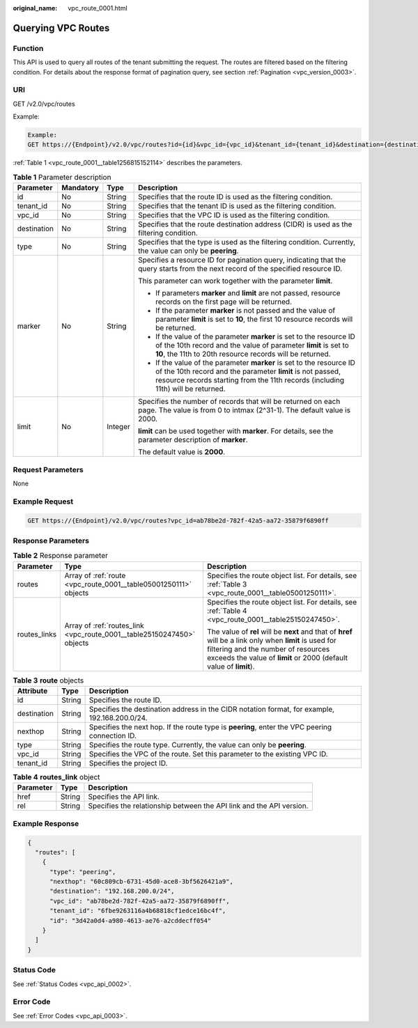 :original_name: vpc_route_0001.html

.. _vpc_route_0001:

Querying VPC Routes
===================

Function
--------

This API is used to query all routes of the tenant submitting the request. The routes are filtered based on the filtering condition. For details about the response format of pagination query, see section :ref:`Pagination <vpc_version_0003>`.

URI
---

GET /v2.0/vpc/routes

Example:

.. code-block::

   Example:
   GET https://{Endpoint}/v2.0/vpc/routes?id={id}&vpc_id={vpc_id}&tenant_id={tenant_id}&destination={destination}&type={type}&limit={limit}&marker={marker}

:ref:`Table 1 <vpc_route_0001__table1256815152114>` describes the parameters.

.. _vpc_route_0001__table1256815152114:

.. table:: **Table 1** Parameter description

   +-----------------+-----------------+-----------------+------------------------------------------------------------------------------------------------------------------------------------------------------------------------------------------------------------------------+
   | Parameter       | Mandatory       | Type            | Description                                                                                                                                                                                                            |
   +=================+=================+=================+========================================================================================================================================================================================================================+
   | id              | No              | String          | Specifies that the route ID is used as the filtering condition.                                                                                                                                                        |
   +-----------------+-----------------+-----------------+------------------------------------------------------------------------------------------------------------------------------------------------------------------------------------------------------------------------+
   | tenant_id       | No              | String          | Specifies that the tenant ID is used as the filtering condition.                                                                                                                                                       |
   +-----------------+-----------------+-----------------+------------------------------------------------------------------------------------------------------------------------------------------------------------------------------------------------------------------------+
   | vpc_id          | No              | String          | Specifies that the VPC ID is used as the filtering condition.                                                                                                                                                          |
   +-----------------+-----------------+-----------------+------------------------------------------------------------------------------------------------------------------------------------------------------------------------------------------------------------------------+
   | destination     | No              | String          | Specifies that the route destination address (CIDR) is used as the filtering condition.                                                                                                                                |
   +-----------------+-----------------+-----------------+------------------------------------------------------------------------------------------------------------------------------------------------------------------------------------------------------------------------+
   | type            | No              | String          | Specifies that the type is used as the filtering condition. Currently, the value can only be **peering**.                                                                                                              |
   +-----------------+-----------------+-----------------+------------------------------------------------------------------------------------------------------------------------------------------------------------------------------------------------------------------------+
   | marker          | No              | String          | Specifies a resource ID for pagination query, indicating that the query starts from the next record of the specified resource ID.                                                                                      |
   |                 |                 |                 |                                                                                                                                                                                                                        |
   |                 |                 |                 | This parameter can work together with the parameter **limit**.                                                                                                                                                         |
   |                 |                 |                 |                                                                                                                                                                                                                        |
   |                 |                 |                 | -  If parameters **marker** and **limit** are not passed, resource records on the first page will be returned.                                                                                                         |
   |                 |                 |                 | -  If the parameter **marker** is not passed and the value of parameter **limit** is set to **10**, the first 10 resource records will be returned.                                                                    |
   |                 |                 |                 | -  If the value of the parameter **marker** is set to the resource ID of the 10th record and the value of parameter **limit** is set to **10**, the 11th to 20th resource records will be returned.                    |
   |                 |                 |                 | -  If the value of the parameter **marker** is set to the resource ID of the 10th record and the parameter **limit** is not passed, resource records starting from the 11th records (including 11th) will be returned. |
   +-----------------+-----------------+-----------------+------------------------------------------------------------------------------------------------------------------------------------------------------------------------------------------------------------------------+
   | limit           | No              | Integer         | Specifies the number of records that will be returned on each page. The value is from 0 to intmax (2^31-1). The default value is 2000.                                                                                 |
   |                 |                 |                 |                                                                                                                                                                                                                        |
   |                 |                 |                 | **limit** can be used together with **marker**. For details, see the parameter description of **marker**.                                                                                                              |
   |                 |                 |                 |                                                                                                                                                                                                                        |
   |                 |                 |                 | The default value is **2000**.                                                                                                                                                                                         |
   +-----------------+-----------------+-----------------+------------------------------------------------------------------------------------------------------------------------------------------------------------------------------------------------------------------------+

Request Parameters
------------------

None

Example Request
---------------

.. code-block:: text

   GET https://{Endpoint}/v2.0/vpc/routes?vpc_id=ab78be2d-782f-42a5-aa72-35879f6890ff

Response Parameters
-------------------

.. table:: **Table 2** Response parameter

   +-----------------------+------------------------------------------------------------------------+----------------------------------------------------------------------------------------------------------------------------------------------------------------------------------------------------------------------+
   | Parameter             | Type                                                                   | Description                                                                                                                                                                                                          |
   +=======================+========================================================================+======================================================================================================================================================================================================================+
   | routes                | Array of :ref:`route <vpc_route_0001__table05001250111>` objects       | Specifies the route object list. For details, see :ref:`Table 3 <vpc_route_0001__table05001250111>`.                                                                                                                 |
   +-----------------------+------------------------------------------------------------------------+----------------------------------------------------------------------------------------------------------------------------------------------------------------------------------------------------------------------+
   | routes_links          | Array of :ref:`routes_link <vpc_route_0001__table25150247450>` objects | Specifies the route object list. For details, see :ref:`Table 4 <vpc_route_0001__table25150247450>`.                                                                                                                 |
   |                       |                                                                        |                                                                                                                                                                                                                      |
   |                       |                                                                        | The value of **rel** will be **next** and that of **href** will be a link only when **limit** is used for filtering and the number of resources exceeds the value of **limit** or 2000 (default value of **limit**). |
   +-----------------------+------------------------------------------------------------------------+----------------------------------------------------------------------------------------------------------------------------------------------------------------------------------------------------------------------+

.. _vpc_route_0001__table05001250111:

.. table:: **Table 3** **route** objects

   +-------------+--------+------------------------------------------------------------------------------------------------+
   | Attribute   | Type   | Description                                                                                    |
   +=============+========+================================================================================================+
   | id          | String | Specifies the route ID.                                                                        |
   +-------------+--------+------------------------------------------------------------------------------------------------+
   | destination | String | Specifies the destination address in the CIDR notation format, for example, 192.168.200.0/24.  |
   +-------------+--------+------------------------------------------------------------------------------------------------+
   | nexthop     | String | Specifies the next hop. If the route type is **peering**, enter the VPC peering connection ID. |
   +-------------+--------+------------------------------------------------------------------------------------------------+
   | type        | String | Specifies the route type. Currently, the value can only be **peering**.                        |
   +-------------+--------+------------------------------------------------------------------------------------------------+
   | vpc_id      | String | Specifies the VPC of the route. Set this parameter to the existing VPC ID.                     |
   +-------------+--------+------------------------------------------------------------------------------------------------+
   | tenant_id   | String | Specifies the project ID.                                                                      |
   +-------------+--------+------------------------------------------------------------------------------------------------+

.. _vpc_route_0001__table25150247450:

.. table:: **Table 4** **routes_link** object

   +-----------+--------+----------------------------------------------------------------------+
   | Parameter | Type   | Description                                                          |
   +===========+========+======================================================================+
   | href      | String | Specifies the API link.                                              |
   +-----------+--------+----------------------------------------------------------------------+
   | rel       | String | Specifies the relationship between the API link and the API version. |
   +-----------+--------+----------------------------------------------------------------------+

Example Response
----------------

.. code-block::

   {
     "routes": [
       {
         "type": "peering",
         "nexthop": "60c809cb-6731-45d0-ace8-3bf5626421a9",
         "destination": "192.168.200.0/24",
         "vpc_id": "ab78be2d-782f-42a5-aa72-35879f6890ff",
         "tenant_id": "6fbe9263116a4b68818cf1edce16bc4f",
         "id": "3d42a0d4-a980-4613-ae76-a2cddecff054"
       }
     ]
   }

Status Code
-----------

See :ref:`Status Codes <vpc_api_0002>`.

Error Code
----------

See :ref:`Error Codes <vpc_api_0003>`.
